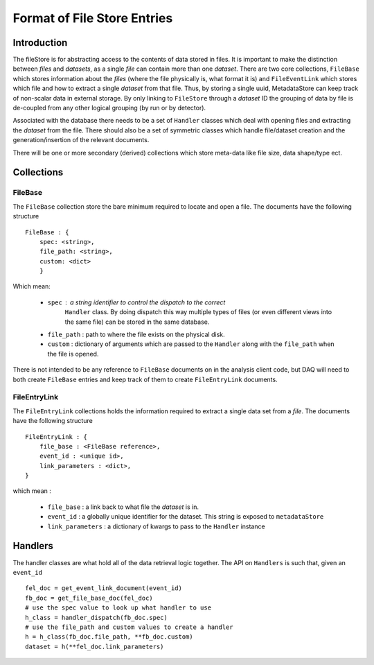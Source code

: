 .. _filestore-format:

****************************
Format of File Store Entries
****************************

Introduction
============

The fileStore is for abstracting access to the contents of
data stored in files.  It is important to make the distinction between
*files* and *datasets*, as a single *file* can contain more than one *dataset*.
There are two core collections, ``FileBase``
which stores information about the *files* (where the file physically is,
what format it is) and  ``FileEventLink`` which stores which file and how
to extract a single *dataset* from that file.   Thus, by storing a single
uuid, MetadataStore can keep track of non-scalar data in external storage.
By only linking to ``FileStore`` through a *dataset* ID the grouping of
data by file is de-coupled from any other logical grouping (by run or by
detector).

Associated with the database there needs to be a set of ``Handler`` classes
which deal with opening files and extracting the *dataset* from the file.  There
should also be a set of symmetric classes which handle file/dataset creation
and the generation/insertion of the relevant documents.

There will be one or more secondary (derived) collections which store meta-data
like file size, data shape/type ect.


Collections
===========

FileBase
--------

The ``FileBase`` collection store the bare minimum required to locate and
open a file.  The documents have the following structure ::

  FileBase : {
      spec: <string>,
      file_path: <string>,
      custom: <dict>
      }

Which mean:

 - ``spec`` : a string identifier to control the dispatch to the correct
      ``Handler`` class.  By doing dispatch this way multiple types of files (or
      even different views into the same file) can be stored in the same database.

 - ``file_path`` : path to where the file exists on the physical disk.

 - ``custom`` : dictionary of arguments which are passed to the ``Handler`` along
   with the ``file_path`` when the file is opened.


There is not intended to be any reference to ``FileBase`` documents on in the
analysis client code, but DAQ will need to both create ``FileBase`` entries and
keep track of them to create ``FileEntryLink`` documents.


FileEntryLink
-------------
The ``FileEntryLink`` collections holds the information required to extract a single
data set from a *file*.  The documents have the following structure ::

  FileEntryLink : {
      file_base : <FileBase reference>,
      event_id : <unique id>,
      link_parameters : <dict>,
  }

which mean :

   - ``file_base`` : a link back to what file the *dataset* is in.
   - ``event_id`` : a globally unique identifier for the dataset.  This string is
     exposed to ``metadataStore``
   - ``link_parameters`` : a dictionary of kwargs to pass to the ``Handler`` instance

Handlers
========

The handler classes are what hold all of the data retrieval logic together.  The API on
``Handlers`` is such that, given an ``event_id`` ::


  fel_doc = get_event_link_document(event_id)
  fb_doc = get_file_base_doc(fel_doc)
  # use the spec value to look up what handler to use
  h_class = handler_dispatch(fb_doc.spec)
  # use the file_path and custom values to create a handler
  h = h_class(fb_doc.file_path, **fb_doc.custom)
  dataset = h(**fel_doc.link_parameters)
